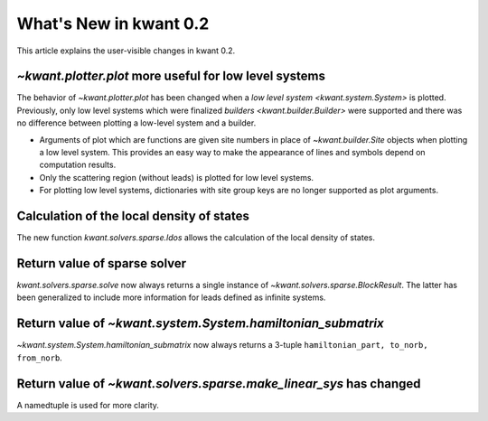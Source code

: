 What's New in kwant 0.2
=======================

This article explains the user-visible changes in kwant 0.2.

`~kwant.plotter.plot` more useful for low level systems
-------------------------------------------------------
The behavior of `~kwant.plotter.plot` has been changed when a `low level system
<kwant.system.System>` is plotted.  Previously, only low level systems which
were finalized `builders <kwant.builder.Builder>` were supported and there was
no difference between plotting a low-level system and a builder.

* Arguments of plot which are functions are given site numbers in place of
  `~kwant.builder.Site` objects when plotting a low level system.  This
  provides an easy way to make the appearance of lines and symbols depend on
  computation results.

* Only the scattering region (without leads) is plotted for low level systems.

* For plotting low level systems, dictionaries with site group keys are no
  longer supported as plot arguments.

Calculation of the local density of states
------------------------------------------
The new function `kwant.solvers.sparse.ldos` allows the calculation of the
local density of states.

Return value of sparse solver
-----------------------------
`kwant.solvers.sparse.solve` now always returns a single instance of
`~kwant.solvers.sparse.BlockResult`.  The latter has been generalized to
include more information for leads defined as infinite systems.

Return value of `~kwant.system.System.hamiltonian_submatrix`
------------------------------------------------------------
`~kwant.system.System.hamiltonian_submatrix` now always returns a 3-tuple
``hamiltonian_part, to_norb, from_norb``.

Return value of `~kwant.solvers.sparse.make_linear_sys` has changed
-------------------------------------------------------------------
A namedtuple is used for more clarity.
